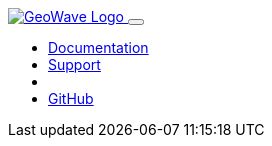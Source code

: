 [[index-navbar]]
<<<

:linkattrs:

++++
<!-- Start Navbar -->

  <nav class="navbar navbar-expand-lg navbar-dark fixed-top">
    <div class="container">
      <a class="navbar-brand" href="/">
        <img src="images/geowave-logo-light.png" alt="GeoWave Logo">
      </a>
      <button class="navbar-toggler" type="button" data-toggle="collapse" data-target="#navbarResponsive"
        aria-controls="navbarResponsive" aria-expanded="false" aria-label="Toggle navigation">
        <span class="navbar-toggler-icon"></span>
      </button>
      <div class="collapse navbar-collapse" id="navbarResponsive">
        <ul class="navbar-nav ml-auto">
          <li class="nav-item dropdown">
            <a class="nav-link dropdown-toggle" href="#" id="dropdown06" data-toggle="dropdown" aria-haspopup="true"
              aria-expanded="false">Documentation</a>
            <div id="documentation-menu" class="dropdown-menu" aria-labelledby="dropdown06">
            </div>
          </li>
          <li class="nav-item dropdown">
            <a class="nav-link dropdown-toggle" href="#" id="dropdown06" data-toggle="dropdown" aria-haspopup="true"
              aria-expanded="false">Support</a>
            <div id="support-menu" class="dropdown-menu" aria-labelledby="dropdown06">
            </div>
          </li>
          <li class="nav-item dropdown">
            <a id="current-version" class="nav-link dropdown-toggle" href="#" id="dropdown06" data-toggle="dropdown" aria-haspopup="true"
              aria-expanded="false"></a>
            <div id="version-menu" class="dropdown-menu" aria-labelledby="dropdown06">
            </div>
          </li>
          <li class="nav-item dropdown">
            <a class="nav-link dropdown-toggle" href="#" id="dropdown06" data-toggle="dropdown" aria-haspopup="true"
              aria-expanded="false">GitHub</a>
            <div id="github-menu" class="dropdown-menu dropdown-menu-right" aria-labelledby="dropdown06">
            </div>
          </li>
        </ul>
      </div>
    </div>
  </nav>
    <!-- End Navbar -->
++++
